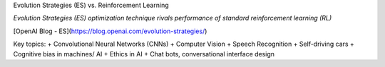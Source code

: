 Evolution Strategies (ES) vs. Reinforcement Learning

*Evolution Strategies (ES) optimization technique rivals performance of standard reinforcement learning (RL)*

[OpenAI Blog - ES](https://blog.openai.com/evolution-strategies/)

Key topics:
+ Convolutional Neural Networks (CNNs)
+ Computer Vision
+ Speech Recognition
+ Self-driving cars
+ Cognitive bias in machines/ AI
+ Ethics in AI
+ Chat bots, conversational interface design
